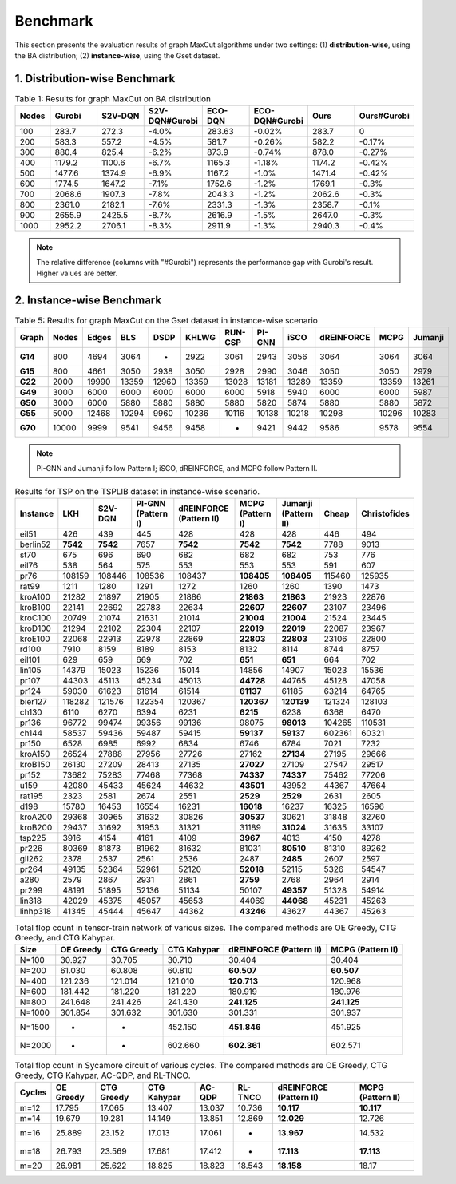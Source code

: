 Benchmark
=========

This section presents the evaluation results of graph MaxCut algorithms under two settings:  
(1) **distribution-wise**, using the BA distribution;  
(2) **instance-wise**, using the Gset dataset.

1. Distribution-wise Benchmark
~~~~~~~~~~~~~~~~~~~~~~~~~~~~~~

.. raw:: html

    <div style="overflow-x: auto;">

.. csv-table:: Table 1: Results for graph MaxCut on BA distribution
   :header: Nodes, Gurobi, S2V-DQN, S2V-DQN#Gurobi, ECO-DQN, ECO-DQN#Gurobi, Ours, Ours#Gurobi
   :widths: 6, 8, 8, 10, 8, 10, 8, 10

   100, 283.7, 272.3, -4.0%, 283.63, -0.02%, 283.7, 0
   200, 583.3, 557.2, -4.5%, 581.7, -0.26%, 582.2, -0.17%
   300, 880.4, 825.4, -6.2%, 873.9, -0.74%, 878.0, -0.27%
   400, 1179.2, 1100.6, -6.7%, 1165.3, -1.18%, 1174.2, -0.42%
   500, 1477.6, 1374.9, -6.9%, 1167.2, -1.0%, 1471.4, -0.42%
   600, 1774.5, 1647.2, -7.1%, 1752.6, -1.2%, 1769.1, -0.3%
   700, 2068.6, 1907.3, -7.8%, 2043.3, -1.2%, 2062.6, -0.3%
   800, 2361.0, 2182.1, -7.6%, 2331.3, -1.3%, 2358.7, -0.1%
   900, 2655.9, 2425.5, -8.7%, 2616.9, -1.5%, 2647.0, -0.3%
   1000, 2952.2, 2706.1, -8.3%, 2911.9, -1.3%, 2940.3, -0.4%

.. raw:: html

    </div>

.. note::

   The relative difference (columns with "#Gurobi") represents the performance gap with Gurobi's result. Higher values are better.

2. Instance-wise Benchmark
~~~~~~~~~~~~~~~~~~~~~~~~~~~

.. raw:: html

    <div style="overflow-x: auto;">

.. csv-table:: Table 5: Results for graph MaxCut on the Gset dataset in instance-wise scenario
   :header: Graph, Nodes, Edges, BLS, DSDP, KHLWG, RUN-CSP, PI-GNN, iSCO, dREINFORCE, MCPG, Jumanji
   :widths: 6, 6, 8, 8, 8, 8, 8, 8, 8, 10, 8, 8
   :stub-columns: 1

   G14, 800, 4694, 3064, -, 2922, 3061, 2943, 3056, 3064, 3064, 3064
   G15, 800, 4661, 3050, 2938, 3050, 2928, 2990, 3046, 3050, 3050, 2979
   G22, 2000, 19990, 13359, 12960, 13359, 13028, 13181, 13289, 13359, 13359, 13261
   G49, 3000, 6000, 6000, 6000, 6000, 6000, 5918, 5940, 6000, 6000, 5987
   G50, 3000, 6000, 5880, 5880, 5880, 5880, 5820, 5874, 5880, 5880, 5872
   G55, 5000, 12468, 10294, 9960, 10236, 10116, 10138, 10218, 10298, 10296, 10283
   G70, 10000, 9999, 9541, 9456, 9458, -, 9421, 9442, 9586, 9578, 9554

.. raw:: html

    </div>

.. note::

   PI-GNN and Jumanji follow Pattern I; iSCO, dREINFORCE, and MCPG follow Pattern II.



.. csv-table:: Results for TSP on the TSPLIB dataset in instance-wise scenario.
   :header: "Instance", "LKH", "S2V-DQN", "PI-GNN (Pattern I)", "dREINFORCE (Pattern II)", "MCPG (Pattern I)", "Jumanji (Pattern II)", "Cheap", "Christofides"
   :widths: auto

   eil51, 426, 439, 445, 428, 428, 428, 446, 494
   berlin52, **7542**, **7542**, 7657, **7542**, **7542**, **7542**, 7788, 9013
   st70, 675, 696, 690, 682, 682, 682, 753, 776
   eil76, 538, 564, 575, 553, 553, 553, 591, 607
   pr76, 108159, 108446, 108536, 108437, **108405**, **108405**, 115460, 125935
   rat99, 1211, 1280, 1291, 1272, 1260, 1260, 1390, 1473
   kroA100, 21282, 21897, 21905, 21886, **21863**, **21863**, 21923, 22876
   kroB100, 22141, 22692, 22783, 22634, **22607**, **22607**, 23107, 23496
   kroC100, 20749, 21074, 21631, 21014, **21004**, **21004**, 21524, 23445
   kroD100, 21294, 22102, 22304, 22107, **22019**, **22019**, 22087, 23967
   kroE100, 22068, 22913, 22978, 22869, **22803**, **22803**, 23106, 22800
   rd100, 7910, 8159, 8189, 8153, 8132, 8114, 8744, 8757
   eil101, 629, 659, 669, 702, **651**, **651**, 664, 702
   lin105, 14379, 15023, 15236, 15014, 14856, 14907, 15023, 15536
   pr107, 44303, 45113, 45234, 45013, **44728**, 44765, 45128, 47058
   pr124, 59030, 61623, 61614, 61514, **61137**, 61185, 63214, 64765
   bier127, 118282, 121576, 122354, 120367, **120367**, **120139**, 121324, 128103
   ch130, 6110, 6270, 6394, 6231, **6215**, 6238, 6368, 6470
   pr136, 96772, 99474, 99356, 99136, 98075, **98013**, 104265, 110531
   ch144, 58537, 59436, 59487, 59415, **59137**, **59137**, 602361, 60321
   pr150, 6528, 6985, 6992, 6834, 6746, 6784, 7021, 7232
   kroA150, 26524, 27888, 27956, 27726, 27162, **27134**, 27195, 29666
   kroB150, 26130, 27209, 28413, 27135, **27027**, 27109, 27547, 29517
   pr152, 73682, 75283, 77468, 77368, **74337**, **74337**, 75462, 77206
   u159, 42080, 45433, 45624, 44632, **43501**, 43952, 44367, 47664
   rat195, 2323, 2581, 2674, 2551, **2529**, **2529**, 2631, 2605
   d198, 15780, 16453, 16554, 16231, **16018**, 16237, 16325, 16596
   kroA200, 29368, 30965, 31632, 30826, **30537**, 30621, 31848, 32760
   kroB200, 29437, 31692, 31953, 31321, 31189, **31024**, 31635, 33107
   tsp225, 3916, 4154, 4161, 4109, **3967**, 4013, 4150, 4278
   pr226, 80369, 81873, 81962, 81632, 81031, **80510**, 81310, 89262
   gil262, 2378, 2537, 2561, 2536, 2487, **2485**, 2607, 2597
   pr264, 49135, 52364, 52961, 52120, **52018**, 52115, 5326, 54547
   a280, 2579, 2867, 2931, 2861, **2759**, 2768, 2964, 2914
   pr299, 48191, 51895, 52136, 51134, 50107, **49357**, 51328, 54914
   lin318, 42029, 45375, 45057, 45653, 44069, **44068**, 45231, 45263
   linhp318, 41345, 45444, 45647, 44362, **43246**, 43627, 44367, 45263



.. csv-table:: Total flop count in tensor-train network of various sizes. The compared methods are OE Greedy, CTG Greedy, and CTG Kahypar.
   :header: "Size", "OE Greedy", "CTG Greedy", "CTG Kahypar", "dREINFORCE (Pattern II)", "MCPG (Pattern II)"
   :widths: auto

   N=100, 30.927, 30.705, 30.710, 30.404, 30.404
   N=200, 61.030, 60.808, 60.810, **60.507**, **60.507**
   N=400, 121.236, 121.014, 121.010, **120.713**, 120.968
   N=600, 181.442, 181.220, 181.220, 180.919, 180.976
   N=800, 241.648, 241.426, 241.430, **241.125**, **241.125**
   N=1000, 301.854, 301.632, 301.630, 301.331, 301.937
   N=1500, -, -, 452.150, **451.846**, 451.925
   N=2000, -, -, 602.660, **602.361**, 602.571

.. csv-table:: Total flop count in Sycamore circuit of various cycles. The compared methods are OE Greedy, CTG Greedy, CTG Kahypar, AC-QDP, and RL-TNCO.
   :header: "Cycles", "OE Greedy", "CTG Greedy", "CTG Kahypar", "AC-QDP", "RL-TNCO", "dREINFORCE (Pattern II)", "MCPG (Pattern II)"
   :widths: auto

   m=12, 17.795, 17.065, 13.407, 13.037, 10.736, **10.117**, **10.117**
   m=14, 19.679, 19.281, 14.149, 13.851, 12.869, **12.029**, 12.726
   m=16, 25.889, 23.152, 17.013, 17.061, -, **13.967**, 14.532
   m=18, 26.793, 23.569, 17.681, 17.412, -, **17.113**, **17.113**
   m=20, 26.981, 25.622, 18.825, 18.823, 18.543, **18.158**, 18.17


